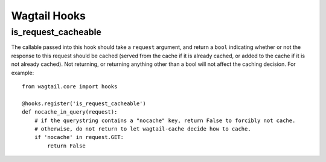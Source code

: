 Wagtail Hooks
=============

is_request_cacheable
--------------------
The callable passed into this hook should take a ``request`` argument, and return a
``bool`` indicating whether or not the response to this request should be cached
(served from the cache if it is already cached, or added to the cache if it is not already
cached). Not returning, or returning anything other than a bool will not affect the caching
decision. For example::

    from wagtail.core import hooks

    @hooks.register('is_request_cacheable')
    def nocache_in_query(request):
        # if the querystring contains a "nocache" key, return False to forcibly not cache.
        # otherwise, do not return to let wagtail-cache decide how to cache.
        if 'nocache' in request.GET:
            return False
